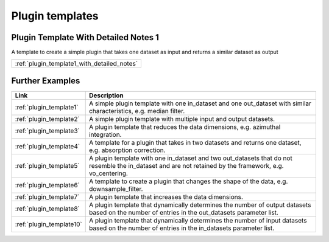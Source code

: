 .. _plugin_templates:

Plugin templates 
=======================

Plugin Template With Detailed Notes 1
------------------------------------------------------------------

A template to create a simple plugin that takes one dataset as input and returns a similar dataset as output

.. list-table::  
   :widths: 10

   * - :ref:`plugin_template1_with_detailed_notes`

Further Examples
------------------------------------------------------------------

.. list-table::  
   :widths: 10 90
   :header-rows: 1

   * - Link
     - Description
   * - :ref:`plugin_template1`
     - A simple plugin template with one in_dataset and one out_dataset with similar characteristics, e.g. median filter. 

   * - :ref:`plugin_template2`
     - A simple plugin template with multiple input and output datasets. 

   * - :ref:`plugin_template3`
     - A plugin template that reduces the data dimensions, e.g. azimuthal integration. 

   * - :ref:`plugin_template4`
     - A template for a plugin that takes in two datasets and returns one dataset, e.g. absorption correction. 

   * - :ref:`plugin_template5`
     - A plugin template with one in_dataset and two out_datasets that do not resemble the in_dataset and are not retained by the framework, e.g. vo_centering. 

   * - :ref:`plugin_template6`
     - A template to create a plugin that changes the shape of the data, e.g. downsample_filter. 

   * - :ref:`plugin_template7`
     - A plugin template that increases the data dimensions. 

   * - :ref:`plugin_template8`
     - A plugin template that dynamically determines the number of output datasets based on the number of entries in the out_datasets parameter list. 

   * - :ref:`plugin_template10`
     - A plugin template that dynamically determines the number of input datasets based on the number of entries in the in_datasets parameter list. 

